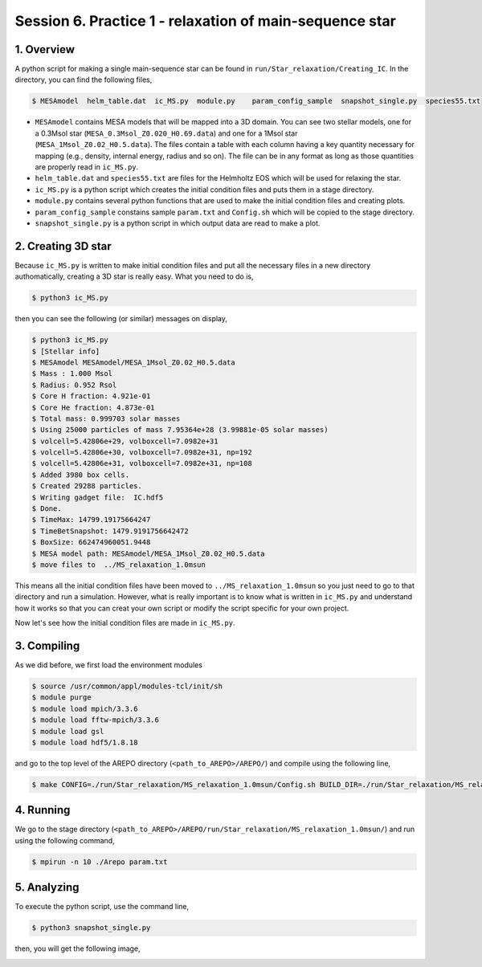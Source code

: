 .. _Session6:

************************************************************************************
Session 6. Practice 1 - relaxation of main-sequence star
************************************************************************************

1. Overview
==================================
A python script for making a single main-sequence star can be found in ``run/Star_relaxation/Creating_IC``. In the directory, you can find the following files,

.. code-block:: console

   $ MESAmodel  helm_table.dat  ic_MS.py  module.py    param_config_sample  snapshot_single.py  species55.txt

- ``MESAmodel`` contains MESA models that will be mapped into a 3D domain. You can see two stellar models, one for a 0.3Msol star (``MESA_0.3Msol_Z0.020_H0.69.data``) and one for a 1Msol star (``MESA_1Msol_Z0.02_H0.5.data``). The files contain a table with each column having a key quantity necessary for mapping (e.g., density, internal energy, radius and so on). The file can be in any format as long as those quantities are properly read in ``ic_MS.py``.

- ``helm_table.dat`` and ``species55.txt`` are files for the Helmholtz EOS which will be used for relaxing the star.

- ``ic_MS.py`` is a python script which creates the initial condition files and puts them in a stage directory.

- ``module.py`` contains several python functions that are used to make the initial condition files and creating plots.

- ``param_config_sample`` constains sample ``param.txt`` and ``Config.sh`` which will be copied to the stage directory.

- ``snapshot_single.py`` is a python script in which output data are read to make a plot.


2. Creating 3D star
==================================

Because ``ic_MS.py`` is written to make initial condition files and put all the necessary files in a new directory authomatically, creating a 3D star is really easy. What you need to do is,

.. code-block:: console

   $ python3 ic_MS.py
   
then you can see the following (or similar) messages on display,

.. code-block:: console

   $ python3 ic_MS.py
   $ [Stellar info]
   $ MESAmodel MESAmodel/MESA_1Msol_Z0.02_H0.5.data
   $ Mass : 1.000 Msol
   $ Radius: 0.952 Rsol
   $ Core H fraction: 4.921e-01
   $ Core He fraction: 4.873e-01
   $ Total mass: 0.999703 solar masses
   $ Using 25000 particles of mass 7.95364e+28 (3.99881e-05 solar masses)
   $ volcell=5.42806e+29, volboxcell=7.0982e+31
   $ volcell=5.42806e+30, volboxcell=7.0982e+31, np=192
   $ volcell=5.42806e+31, volboxcell=7.0982e+31, np=108
   $ Added 3980 box cells.
   $ Created 29288 particles.
   $ Writing gadget file:  IC.hdf5
   $ Done.
   $ TimeMax: 14799.19175664247
   $ TimeBetSnapshot: 1479.9191756642472
   $ BoxSize: 662474960051.9448
   $ MESA model path: MESAmodel/MESA_1Msol_Z0.02_H0.5.data
   $ move files to  ../MS_relaxation_1.0msun
   
This means all the initial condition files have been moved to ``../MS_relaxation_1.0msun`` so you just need to go to that directory and run a simulation. However, what is really important is to know what is written in ``ic_MS.py`` and understand how it works so that you can creat your own script or modify the script specific for your own project.

Now let's see how the initial condition files are made in ``ic_MS.py``.

3. Compiling
==================================

As we did before, we first load the environment modules

.. code-block:: console

   $ source /usr/common/appl/modules-tcl/init/sh
   $ module purge
   $ module load mpich/3.3.6
   $ module load fftw-mpich/3.3.6
   $ module load gsl
   $ module load hdf5/1.8.18

and go to the top level of the AREPO directory (``<path_to_AREPO>/AREPO/``) and compile using the following line,

.. code-block:: console

   $ make CONFIG=./run/Star_relaxation/MS_relaxation_1.0msun/Config.sh BUILD_DIR=./run/Star_relaxation/MS_relaxation_1.0msun/build EXEC=./run/Star_relaxation/MS_relaxation_1.0msun/Arepo

4. Running
==================================

We go to the stage directory (``<path_to_AREPO>/AREPO/run/Star_relaxation/MS_relaxation_1.0msun/``) and run using the following command,

.. code-block:: console

   $ mpirun -n 10 ./Arepo param.txt


5. Analyzing
==================================

To execute the python script, use the command line,

.. code-block:: console

   $ python3 snapshot_single.py

then, you will get the following image,

.. image:: ../images/single_star_relaxation.png
   :width: 600

